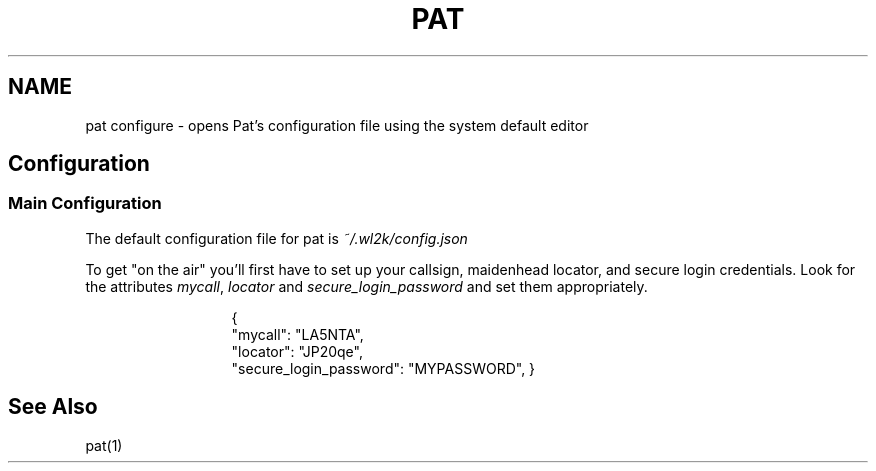 .TH PAT 1 "2017-09-04" "" "Pat Configure"
.SH NAME
pat configure \- opens Pat's configuration file using the system default editor
.SH Configuration
.SS Main Configuration
The default configuration file for pat is \fI~/.wl2k/config.json\fP
.sp 1
To get "on the air" you'll first have to set up your callsign, maidenhead locator, and secure login credentials. Look for the attributes \fImycall\fP, \fIlocator\fP and \fIsecure_login_password\fP and set them appropriately.
.sp 1
.in 20
{
  "mycall": "LA5NTA",
  "locator": "JP20qe",
  "secure_login_password": "MYPASSWORD",
}
.in
.SH "See Also"
pat(1)
